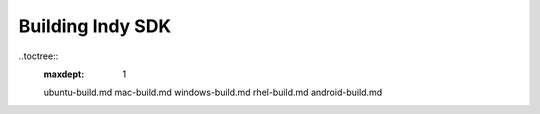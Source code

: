Building Indy SDK
=================

..toctree::
  :maxdept: 1

  ubuntu-build.md 
  mac-build.md 
  windows-build.md
  rhel-build.md 
  android-build.md